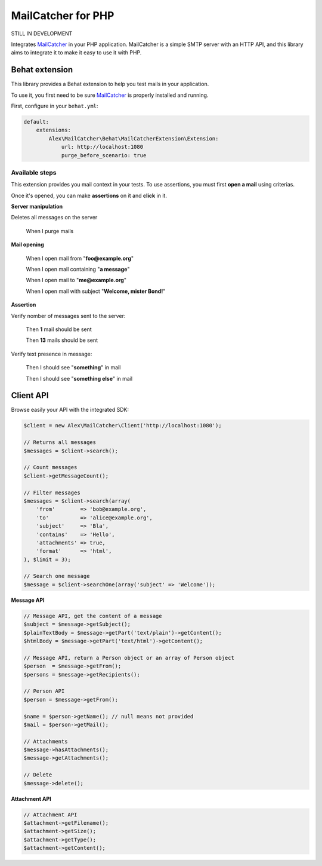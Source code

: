 MailCatcher for PHP
===================

.. image:: https://travis-ci.org/alexandresalome/mailcatcher.png?branch=master
   :alt: Build status
   :target: https://travis-ci.org/alexandresalome/mailcatcher

STILL IN DEVELOPMENT

Integrates `MailCatcher <http://mailcatcher.me>`_ in your PHP application.
MailCatcher is a simple SMTP server with an HTTP API, and this library aims to
integrate it to make it easy to use it with PHP.

Behat extension
---------------

This library provides a Behat extension to help you test mails in your application.

To use it, you first need to be sure `MailCatcher <http://mailcatcher.me>`_ is
properly installed and running.

First, configure in your ``behat.yml``:

.. code-block:: yaml

    default:
        extensions:
            Alex\MailCatcher\Behat\MailCatcherExtension\Extension:
                url: http://localhost:1080
                purge_before_scenario: true

Available steps
:::::::::::::::

This extension provides you mail context in your tests. To use assertions, you
must first **open a mail** using criterias.

Once it's opened, you can make **assertions** on it and **click** in it.

**Server manipulation**

Deletes all messages on the server

    When I purge mails

**Mail opening**

     When I open mail from "**foo@example.org**"

     When I open mail containing "**a message**"

     When I open mail to "**me@example.org**"

     When I open mail with subject "**Welcome, mister Bond!**"

**Assertion**

Verify nomber of messages sent to the server:

    Then **1** mail should be sent

    Then **13** mails should be sent

Verify text presence in message:

     Then I should see "**something**" in mail

     Then I should see "**something else**" in mail

Client API
----------

Browse easily your API with the integrated SDK:

.. code-block:: php

    $client = new Alex\MailCatcher\Client('http://localhost:1080');

    // Returns all messages
    $messages = $client->search();

    // Count messages
    $client->getMessageCount();

    // Filter messages
    $messages = $client->search(array(
        'from'        => 'bob@example.org',
        'to'          => 'alice@example.org',
        'subject'     => 'Bla',
        'contains'    => 'Hello',
        'attachments' => true,
        'format'      => 'html',
    ), $limit = 3);

    // Search one message
    $message = $client->searchOne(array('subject' => 'Welcome'));

**Message API**

.. code-block:: php

    // Message API, get the content of a message
    $subject = $message->getSubject();
    $plainTextBody = $message->getPart('text/plain')->getContent();
    $htmlBody = $message->getPart('text/html')->getContent();

    // Message API, return a Person object or an array of Person object
    $person  = $message->getFrom();
    $persons = $message->getRecipients();

    // Person API
    $person = $message->getFrom();

    $name = $person->getName(); // null means not provided
    $mail = $person->getMail();

    // Attachments
    $message->hasAttachments();
    $message->getAttachments();

    // Delete
    $message->delete();

**Attachment API**

.. code-block:: php

    // Attachment API
    $attachment->getFilename();
    $attachment->getSize();
    $attachment->getType();
    $attachment->getContent();
